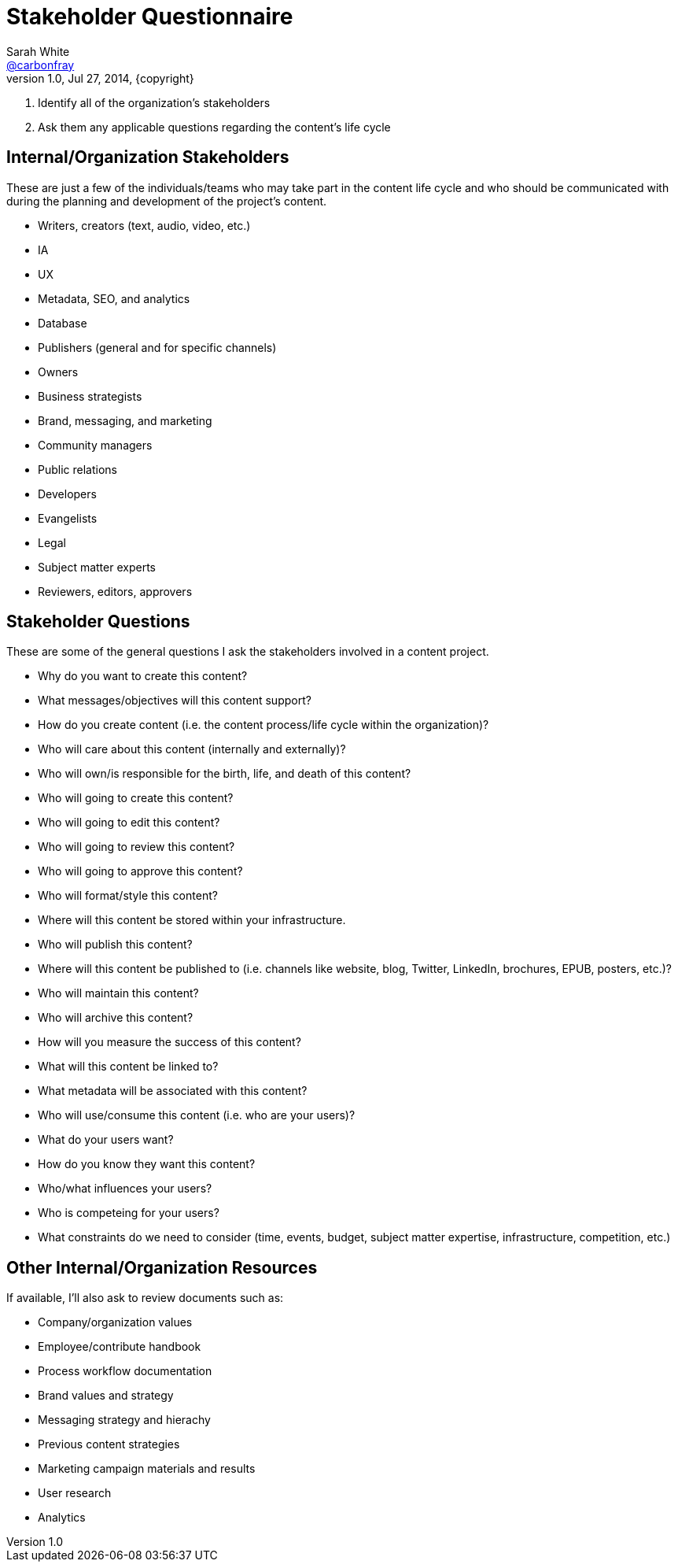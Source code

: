 = Stakeholder Questionnaire
Sarah White <http://twitter.com/carbonfray[@carbonfray]>
v1.0, Jul 27, 2014, {copyright}
:copyright: CC BY-SA 2.0

. Identify all of the organization's stakeholders
. Ask them any applicable questions regarding the content's life cycle

== Internal/Organization Stakeholders

These are just a few of the individuals/teams who may take part in the content life cycle and who should be communicated with during the planning and development of the project's content.

* Writers, creators (text, audio, video, etc.)
* IA
* UX
* Metadata, SEO, and analytics
* Database
* Publishers (general and for specific channels)
* Owners
* Business strategists
* Brand, messaging, and marketing
* Community managers
* Public relations
* Developers
* Evangelists
* Legal
* Subject matter experts
* Reviewers, editors, approvers

== Stakeholder Questions

These are some of the general questions I ask the stakeholders involved in a content project.

* Why do you want to create this content?
* What messages/objectives will this content support?
* How do you create content (i.e. the content process/life cycle within the organization)?
* Who will care about this content (internally and externally)?
* Who will own/is responsible for the birth, life, and death of this content?
* Who will going to create this content?
* Who will going to edit this content?
* Who will going to review this content?
* Who will going to approve this content?
* Who will format/style this content?
* Where will this content be stored within your infrastructure.
* Who will publish this content?
* Where will this content be published to (i.e. channels like website, blog, Twitter, LinkedIn, brochures, EPUB, posters, etc.)?
* Who will maintain this content?
* Who will archive this content?
* How will you measure the success of this content?
* What will this content be linked to?
* What metadata will be associated with this content?
* Who will use/consume this content (i.e. who are your users)?
* What do your users want?
* How do you know they want this content?
* Who/what influences your users?
* Who is competeing for your users?
* What constraints do we need to consider (time, events, budget, subject matter expertise, infrastructure, competition, etc.)

== Other Internal/Organization Resources

If available, I'll also ask to review documents such as:

* Company/organization values
* Employee/contribute handbook
* Process workflow documentation
* Brand values and strategy
* Messaging strategy and hierachy
* Previous content strategies
* Marketing campaign materials and results
* User research
* Analytics
